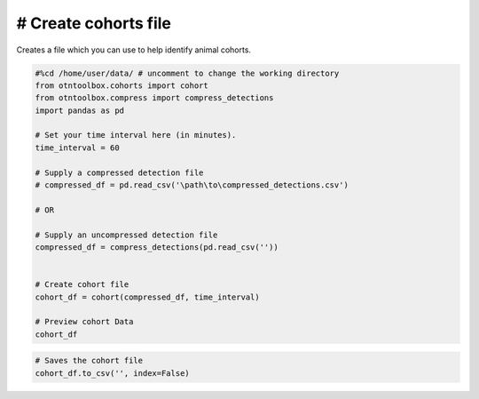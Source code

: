 
# Create cohorts file
---------------------

Creates a file which you can use to help identify animal cohorts.

.. code:: ipython2

    #%cd /home/user/data/ # uncomment to change the working directory
    from otntoolbox.cohorts import cohort
    from otntoolbox.compress import compress_detections
    import pandas as pd
    
    # Set your time interval here (in minutes).
    time_interval = 60
    
    # Supply a compressed detection file 
    # compressed_df = pd.read_csv('\path\to\compressed_detections.csv')
    
    # OR
    
    # Supply an uncompressed detection file
    compressed_df = compress_detections(pd.read_csv(''))
    
    
    # Create cohort file
    cohort_df = cohort(compressed_df, time_interval)
    
    # Preview cohort Data
    cohort_df

.. code:: ipython2

    # Saves the cohort file
    cohort_df.to_csv('', index=False)
